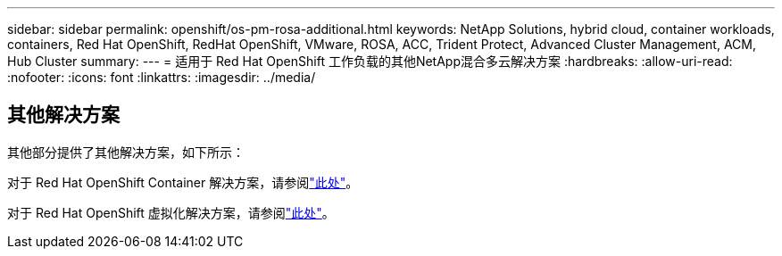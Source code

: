 ---
sidebar: sidebar 
permalink: openshift/os-pm-rosa-additional.html 
keywords: NetApp Solutions, hybrid cloud, container workloads, containers, Red Hat OpenShift, RedHat OpenShift, VMware, ROSA, ACC, Trident Protect, Advanced Cluster Management, ACM, Hub Cluster 
summary:  
---
= 适用于 Red Hat OpenShift 工作负载的其他NetApp混合多云解决方案
:hardbreaks:
:allow-uri-read: 
:nofooter: 
:icons: font
:linkattrs: 
:imagesdir: ../media/




== 其他解决方案

其他部分提供了其他解决方案，如下所示：

对于 Red Hat OpenShift Container 解决方案，请参阅link:https://docs.netapp.com/us-en/netapp-solutions-containers/openshift/os-solution-overview.html["此处"^]。

对于 Red Hat OpenShift 虚拟化解决方案，请参阅link:https://docs.netapp.com/us-en/netapp-solutions-virtualization/openshift/osv-deployment-prerequisites.html["此处"^]。
